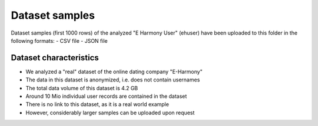 Dataset samples
===============================================================================

Dataset samples (first 1000 rows) of the analyzed "E Harmony User" (ehuser)
have been uploaded to this folder in the following formats:
- CSV file
- JSON file

Dataset characteristics
-------------------------------------------------------------------------------

* We analyzed a "real" dataset of the online dating company "E-Harmony"
* The data in this dataset is anonymized, i.e. does not contain usernames
* The total data volume of this dataset is 4.2 GB
* Around 10 Mio individual user records are contained in the dataset
* There is no link to this dataset, as it is a real world example 
* However, considerably larger samples can be uploaded upon request 
   


